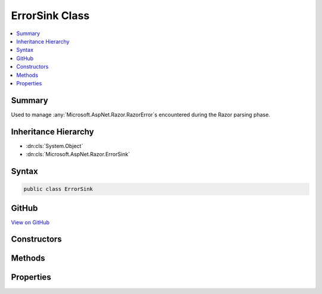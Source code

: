 

ErrorSink Class
===============



.. contents:: 
   :local:



Summary
-------

Used to manage :any:`Microsoft.AspNet.Razor.RazorError`\s encountered during the Razor parsing phase.





Inheritance Hierarchy
---------------------


* :dn:cls:`System.Object`
* :dn:cls:`Microsoft.AspNet.Razor.ErrorSink`








Syntax
------

.. code-block:: csharp

   public class ErrorSink





GitHub
------

`View on GitHub <https://github.com/aspnet/apidocs/blob/master/aspnet/razor/src/Microsoft.AspNet.Razor/ErrorSink.cs>`_





.. dn:class:: Microsoft.AspNet.Razor.ErrorSink

Constructors
------------

.. dn:class:: Microsoft.AspNet.Razor.ErrorSink
    :noindex:
    :hidden:

    
    .. dn:constructor:: Microsoft.AspNet.Razor.ErrorSink.ErrorSink()
    
        
    
        Instantiates a new instance of :any:`Microsoft.AspNet.Razor.ErrorSink`\.
    
        
    
        
        .. code-block:: csharp
    
           public ErrorSink()
    

Methods
-------

.. dn:class:: Microsoft.AspNet.Razor.ErrorSink
    :noindex:
    :hidden:

    
    .. dn:method:: Microsoft.AspNet.Razor.ErrorSink.OnError(Microsoft.AspNet.Razor.RazorError)
    
        
    
        Tracks the given ``error``.
    
        
        
        
        :param error: The  to track.
        
        :type error: Microsoft.AspNet.Razor.RazorError
    
        
        .. code-block:: csharp
    
           public void OnError(RazorError error)
    
    .. dn:method:: Microsoft.AspNet.Razor.ErrorSink.OnError(Microsoft.AspNet.Razor.SourceLocation, System.String, System.Int32)
    
        
    
        Creates and tracks a new :any:`Microsoft.AspNet.Razor.RazorError`\.
    
        
        
        
        :param location: of the error.
        
        :type location: Microsoft.AspNet.Razor.SourceLocation
        
        
        :param message: A message describing the error.
        
        :type message: System.String
        
        
        :param length: The length of the error.
        
        :type length: System.Int32
    
        
        .. code-block:: csharp
    
           public void OnError(SourceLocation location, string message, int length)
    

Properties
----------

.. dn:class:: Microsoft.AspNet.Razor.ErrorSink
    :noindex:
    :hidden:

    
    .. dn:property:: Microsoft.AspNet.Razor.ErrorSink.Errors
    
        
    
        :any:`Microsoft.AspNet.Razor.RazorError`\s collected.
    
        
        :rtype: System.Collections.Generic.IEnumerable{Microsoft.AspNet.Razor.RazorError}
    
        
        .. code-block:: csharp
    
           public IEnumerable<RazorError> Errors { get; }
    

